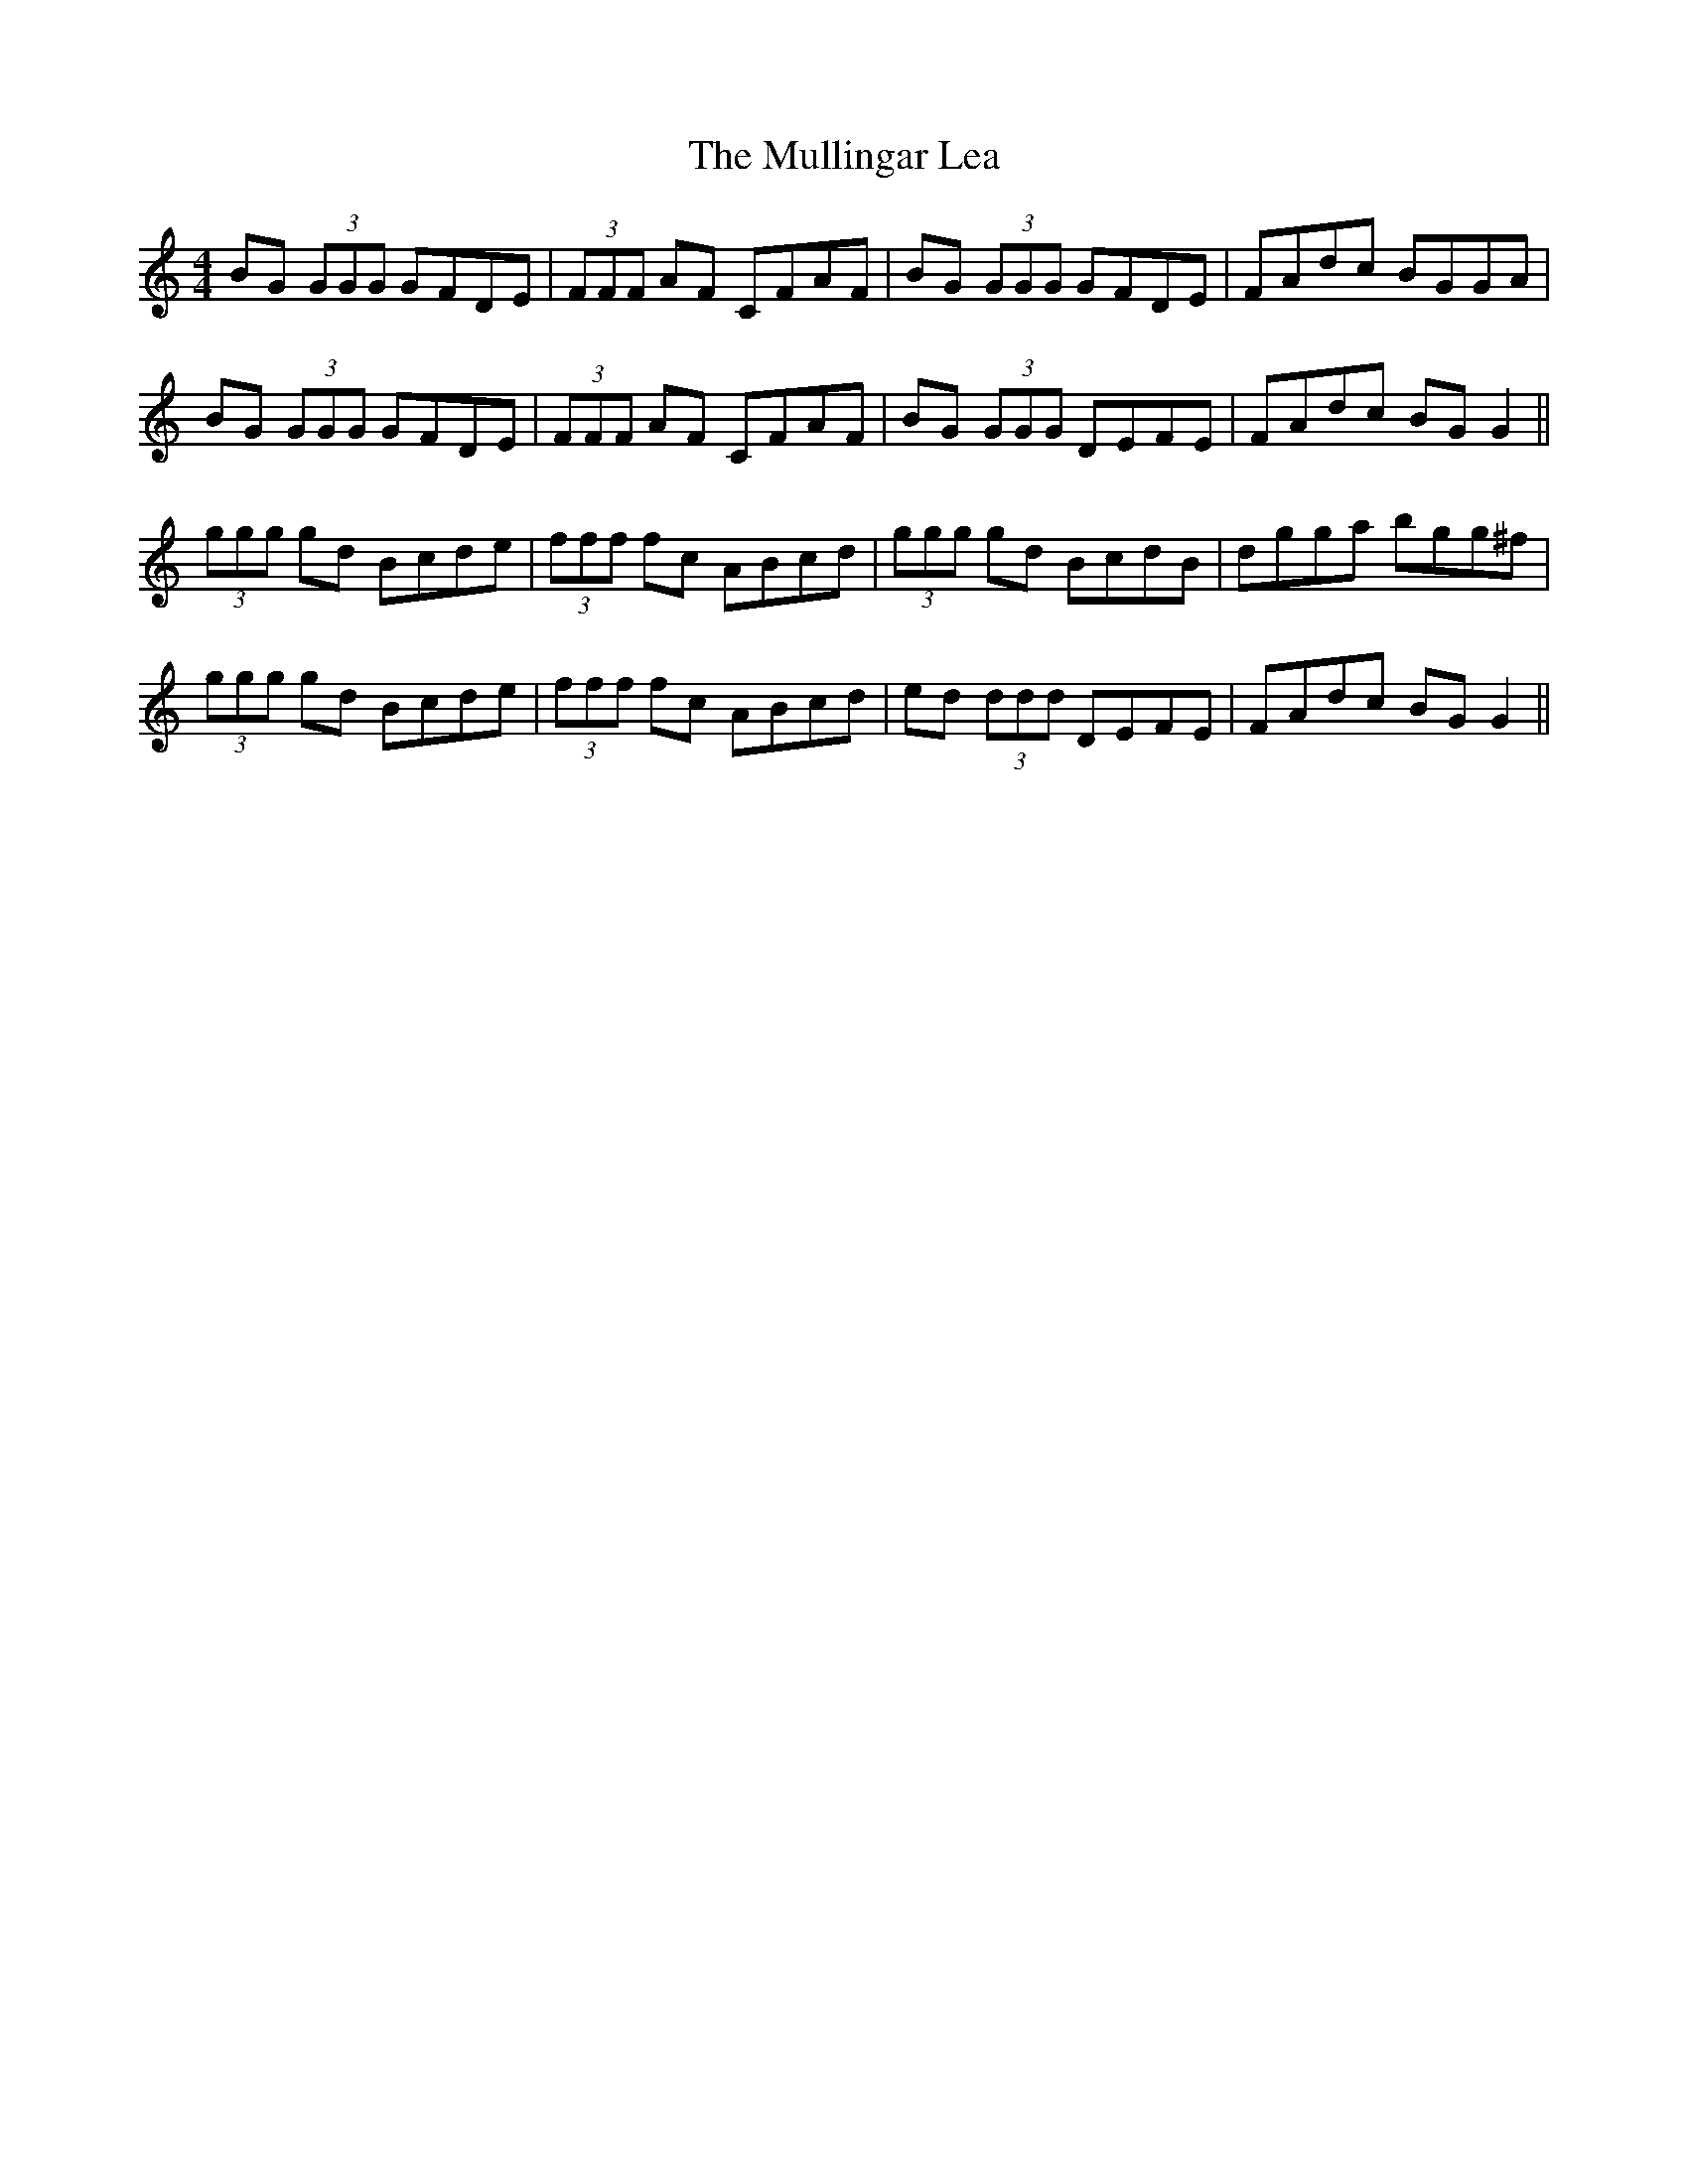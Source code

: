 X: 28437
T: Mullingar Lea, The
R: reel
M: 4/4
K: Gmixolydian
BG (3GGG GFDE|(3FFF AF CFAF|BG (3GGG GFDE|FAdc BGGA|
BG (3GGG GFDE|(3FFF AF CFAF|BG (3GGG DEFE|FAdc BG G2||
(3ggg gd Bcde|(3fff fc ABcd|(3ggg gd BcdB|dgga bgg^f|
(3ggg gd Bcde|(3fff fc ABcd|ed (3ddd DEFE|FAdc BG G2||

